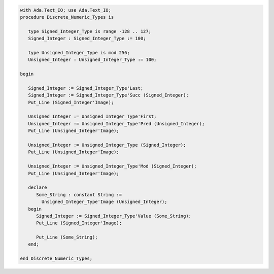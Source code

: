 .. code:: ada

   with Ada.Text_IO; use Ada.Text_IO;
   procedure Discrete_Numeric_Types is
   
      type Signed_Integer_Type is range -128 .. 127;
      Signed_Integer : Signed_Integer_Type := 100;
   
      type Unsigned_Integer_Type is mod 256;
      Unsigned_Integer : Unsigned_Integer_Type := 100;
   
   begin
   
      Signed_Integer := Signed_Integer_Type'Last;
      Signed_Integer := Signed_Integer_Type'Succ (Signed_Integer);
      Put_Line (Signed_Integer'Image);
   
      Unsigned_Integer := Unsigned_Integer_Type'First;
      Unsigned_Integer := Unsigned_Integer_Type'Pred (Unsigned_Integer);
      Put_Line (Unsigned_Integer'Image);
   
      Unsigned_Integer := Unsigned_Integer_Type (Signed_Integer);
      Put_Line (Unsigned_Integer'Image);
   
      Unsigned_Integer := Unsigned_Integer_Type'Mod (Signed_Integer);
      Put_Line (Unsigned_Integer'Image);
   
      declare
         Some_String : constant String :=
           Unsigned_Integer_Type'Image (Unsigned_Integer);
      begin
         Signed_Integer := Signed_Integer_Type'Value (Some_String);
         Put_Line (Signed_Integer'Image);
   
         Put_Line (Some_String);
      end;
   
   end Discrete_Numeric_Types;

